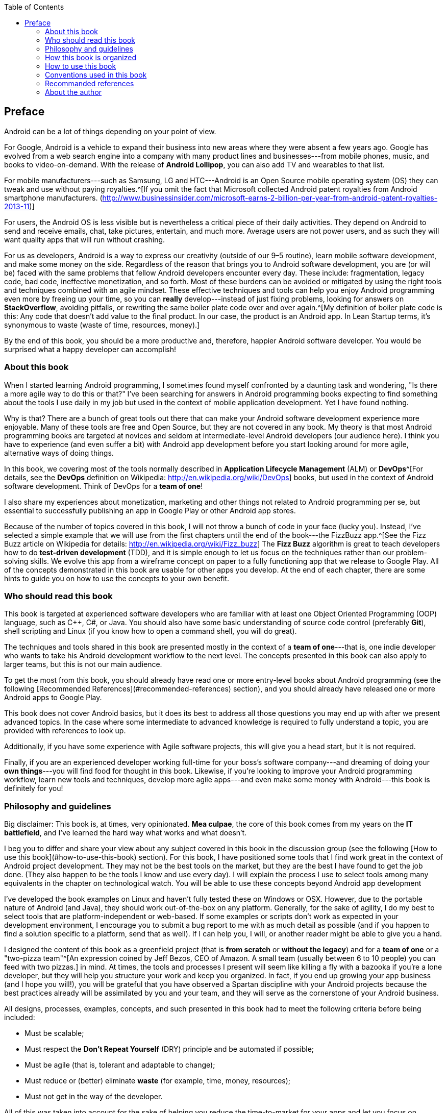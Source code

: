 :doctype:   book
:docinfo:
:toc:
:toclevels: 2

[preface]
== Preface

Android can be a lot of things depending on your point of view.

For Google, Android is a vehicle to expand their business into new areas where they were absent a few years ago. Google has evolved from a web search engine into a company with many product lines and businesses---from mobile phones, music, and books to video-on-demand. With the release of *Android Lollipop*, you can also add TV and wearables to that list.

For mobile manufacturers---such as Samsung, LG and HTC---Android is an Open Source mobile operating system (OS) they can tweak and use without paying royalties.^[If you omit the fact that Microsoft collected Android patent royalties from Android smartphone manufacturers. (<http://www.businessinsider.com/microsoft-earns-2-billion-per-year-from-android-patent-royalties-2013-11>)]

For users, the Android OS is less visible but is nevertheless a critical piece of their daily activities. They depend on Android to send and receive emails, chat, take pictures, entertain, and much more. Average users are not power users, and as such they will want quality apps that will run without crashing.

For us as developers, Android is a way to express our creativity (outside of our 9–5 routine), learn mobile software development, and make some money on the side. Regardless of the reason that brings you to Android software development, you are (or will be) faced with the same problems that fellow Android developers encounter every day. These include: fragmentation, legacy code, bad code, ineffective monetization, and so forth. Most of these burdens can be avoided or mitigated by using the right tools and techniques combined with an agile mindset. These effective techniques and tools can help you enjoy Android programming even more by freeing up your time, so you can *really* develop---instead of just fixing problems, looking for answers on *StackOverflow*, avoiding pitfalls, or rewriting the same boiler plate code over and over again.^[My definition of boiler plate code is this: Any code that doesn't add value to the final product. In our case, the product is an Android app. In Lean Startup terms, it's synonymous to waste (waste of time, resources, money).]

By the end of this book, you should be a more productive and, therefore, happier Android software developer.  You would be surprised what a happy developer can accomplish!


=== About this book

When I started learning Android programming, I sometimes found myself confronted by a daunting task and wondering, "Is there a more agile way to do this or that?" I've been searching for answers in Android programming books expecting to find something about the tools I use daily in my job but used in the context of mobile application development. Yet I have found nothing.

Why is that? There are a bunch of great tools out there that can make your Android software development experience more enjoyable. Many of these tools are free and Open Source, but they are not covered in any book. My theory is that most Android programming books are targeted at novices and seldom at intermediate-level Android developers (our audience here). I think you have to experience (and even suffer a bit) with Android app development before you start looking around for more agile, alternative ways of doing things.

In this book, we covering most of the tools normally described in *Application Lifecycle Management* (ALM) or *DevOps*^[For details, see the *DevOps* definition on Wikipedia: <http://en.wikipedia.org/wiki/DevOps>] books, but used in the context of Android software development.  Think of DevOps for a *team of one*!

I also share my experiences about monetization, marketing and other things not related to Android programming per se, but essential to successfully publishing an app in Google Play or other Android app stores.

Because of the number of topics covered in this book, I will not throw a bunch of code in your face (lucky you).  Instead, I've selected a simple example that we will use from the first chapters until the end of the book---the FizzBuzz app.^[See the Fizz Buzz article on Wikipedia for details: <http://en.wikipedia.org/wiki/Fizz_buzz>]  The *Fizz Buzz* algorithm is great to teach developers how to do *test-driven development* (TDD), and it is simple enough to let us focus on the techniques rather than our problem-solving skills.
We evolve this app from a wireframe concept on paper to a fully functioning app that we release to Google Play.  All of the concepts demonstrated in this book are usable for other apps you develop. At the end of each chapter, there are some hints to guide you on how to use the concepts to your own benefit.


=== Who should read this book

This book is targeted at experienced software developers who are familiar with at least one Object Oriented Programming (OOP) language, such as C++, C#, or Java.  You should also have some basic understanding of source code control (preferably *Git*), shell scripting and Linux (if you know how to open a command shell, you will do great). 

The techniques and tools shared in this book are presented mostly in the context of a *team of one*---that is, one indie developer who wants to take his Android development workflow to the next level.  The concepts presented in this book can also apply to larger teams, but this is not our main audience.

To get the most from this book, you should already have read one or more entry-level books about Android programming (see the following [Recommended References](#recommended-references) section), and you should already have released one or more Android apps to Google Play.

This book does not cover Android basics, but it does its best to address all those questions you may end up with after we present advanced topics. In the case where some intermediate to advanced knowledge is required to fully understand a topic, you are provided with references to look up.

Additionally, if you have some experience with Agile software projects, this will give you a head start, but it is not required.

Finally, if you are an experienced developer working full-time for your boss's software company---and dreaming of doing your *own things*---you will find food for thought in this book. Likewise, if you're looking to improve your Android programming workflow, learn new tools and techniques, develop more agile apps---and even make some money with Android---this book is definitely for you!

=== Philosophy and guidelines

Big disclaimer: This book is, at times, very opinionated. *Mea culpae*, the core of this book comes from my years on the *IT battlefield*, and I've learned the hard way what works and what doesn't.

I beg you to differ and share your view about any subject covered in this book in the discussion group (see the following [How to use this book](#how-to-use-this-book) section). For this book, I have positioned some tools that I find work great in the context of Android project development. They may not be the best tools on the market, but they are the best I have found to get the job done. (They also happen to be the tools I know and use every day). I will explain the process I use to select tools among many equivalents in the chapter on technological watch. You will be able to use these concepts beyond Android app development

I've developed the book examples on Linux and haven't fully tested these on Windows or OSX. However, due to the portable nature of Android (and Java), they should work out-of-the-box on any platform. Generally, for the sake of agility, I do my best to select tools that are platform-independent or web-based. If some examples or scripts don't work as expected in your development environment, I encourage you to submit a bug report to me with as much detail as possible (and if you happen to find a solution specific to a platform, send that as well). If I can help you, I will, or another reader might be able to give you a hand.

I designed the content of this book as a greenfield project (that is *from scratch* or *without the legacy*) and for a *team of one* or a "two-pizza team"^[An expression coined by Jeff Bezos, CEO of Amazon. A small team (usually between 6 to 10 people) you can feed with two pizzas.] in mind.  At times, the tools and processes I present will seem like killing a fly with a bazooka if you're a lone developer, but they will help you structure your work and keep you organized.  In fact, if you end up growing your app business (and I hope you will!), you will be grateful that you have observed a Spartan discipline with your Android projects because the best practices already will be assimilated by you and your team, and they will serve as the cornerstone of your Android business.

All designs, processes, examples, concepts, and such presented in this book had to meet the following criteria before being included:

* Must be scalable;
* Must respect the *Don't Repeat Yourself* (DRY) principle and be automated if possible;
* Must be agile (that is, tolerant and adaptable to change);
* Must reduce or (better) eliminate *waste* (for example, time, money, resources);
* Must not get in the way of the developer. 

All of this was taken into account for the sake of helping you reduce the time-to-market for your apps and let you focus on developing great ones.


=== How this book is organized

This book is organized in six parts:

1. The Agile Android Toolbox
2. Automation 101
3. Agile Software Project Management
4. Lean Android
5. Scaling
6. Advanced Topics

In Part 1, we set up and present the tools I propose to fill your Agile Android developer toolbox. By the end of Part 1, you will have set up a development environment that will help you build our example application. In Part 2, building upon what we've learned in the previous chapters, I teach you how to optimize your development process by automating tedious or repetitive tasks, so we can concentrate on tasks with added value in building our final app. Then, in Part 3, we look at software management using Agile tools and methodology. We also talk about subjects like *behavior-driven development* (BDD) and TDD to help us document our code and designs. In Part 4, we locate and eliminate sources of waste. We follow some theories provided by the *Lean Startup* movement and learn how to implement an effective feedback loop (*Build-Measure-Learn* loop) for Android software projects. In Part 5, I show you how to use *cloud computing* to your advantage and scale your builds and tests to multiple environments. Finally, in Part 6, I talk about more advanced topics, such as marketing for your apps, publishing, and monetization tips and techniques.

In the appendix, I present less technical subjects that are useful but not at the core of Agile Android software development. I present the techniques I use to monitor the evolution of the market, so I am alerted when new trends or opportunities surface. I also present how to select tools among equivalent alternatives. 

I hope you enjoy the ride!


=== How to use this book

The first three parts of this book are meant to be followed in order like a tutorial. First, we put in place a development environment to support the Agile workflow we propose. Then, in the subsequent parts, we use that environment to build our example application and to improve it as we progress.  You can always skip some content if you are already familiar with it.  The Git repository is designed to provide you with the example app at a working state corresponding to a specific chapter.  So you can pick it up from there and continue with more advanced topics without getting lost.
If we think a chapter can be skipped by the more advanced readers (without impacting their comprehension of the following chapters), you will see an *optional icon* marking that chapter (see the following [Conventions used in this book](#conventions-used-in-this-book) section).

The book was written with the idea of releasing it to the community in parts as it was written.  That way, I was able to build a *Build-Measure-Learn* loop from the beginning à la *Lean Startup*.^[<http://theleanstartup.com/>]  This book will continue to develop even after it is released, and it will be updated regularly using feedback from readers and by following the new trends the Android ecosystem brings us.  So, as a complement to this book, I strongly encourage you to register---for free---to the following communities to stay informed of new events related to *Agile Android Software Development*:

* Google Group: https://groups.google.com/forum/?hl=fr#!forum/agile-android-software-development
* Google+ community: https://plus.google.com/u/0/communities/106666596834203709065
* Mailing List: http://eepurl.com/XTV8H

You should also register for a free account on *GitHub* to access the *Agile Android Software Development* repository : https://github.com/Agile-Android-Software-Development.  You will be able to get all the examples, scripts, and much more from the Git repository.


=== Conventions used in this book

The following conventions are used in this book:

`Constant width`
	
Used for source code listings and reference of class, variable, parameter names, and such referring to code snippets.

**`Constant width in bold`**

Indicates source code that was modified to illustrate an improvement to a previously presented source code listing.

_Italic_

Used when referring to URLs, filenames, file extensions, and to put emphasis on technical terms the first time they are cited in a chapter.

TIP: This icon indicates a tip or a suggestion.

WARNING: This icon represents a notice or warning.


=== Recommanded references

If you need to deepen your knowledge or dust-off your Android programming skills, I recommend you the following books :

* Phillips, Bill, and Brian Hardy. http://goo.gl/9Svzp7[_**Android programming : the Big Nerd Ranch guide**_]. Atlanta, Ga: Big Nerd Ranch, 2013. Print. ISBN-10: 0321804333.
* Mednieks, Zigurd R. http://goo.gl/vr7Uwx[_**Programming Android**_]. Farnham: O'Reilly, 2012. Print. ISBN-10: 9781449316648.
* Clifton, Ian G. http://goo.gl/0JtRFp[_**Android user interface design : turning ideas and sketches into beautifully designed apps**_]. Upper Saddle River, NJ: Addison-Wesley, 2013. Print. ISBN-10: 0321886739.
* Murphy, Mark L. _**The Busy Coder's Guide to Android Development**_. eBook. Website: https://wares.commonsware.com/#agiledroid[https://wares.commonsware.com]. 

=== About the author

Étienne Savard is a dad, a certified *Professional Scrum Master* (PSM), a pragmatic programmer, and an *Open Source* advocate. He has been a software developer for a long time. It all started on a *TRS-80 Color Computer* (when 64K was a lot of memory and 16 colors were enough). Since then, he has continued to pursue his quest to boldly go where no developer has gone before!

Étienne works as an IT consultant helping companies (from startups to large corporations) integrate best-of-breed tools and best practices into their software development process, including most of the same tools and practices presented in this book.

He started Android programming with the *Gingerbread* version of Android by reading books, following tutorials, and looking at a lot of source code. Étienne has also released a couple of apps on Google Play with some success and a lot of trial and error. He enjoyed Android programming from the start because of its openness, community, and architecture.
Etienne has found that the only missing part in the Android ecosystem is a more agile way of developing Android apps. This book is here to fill that gap.